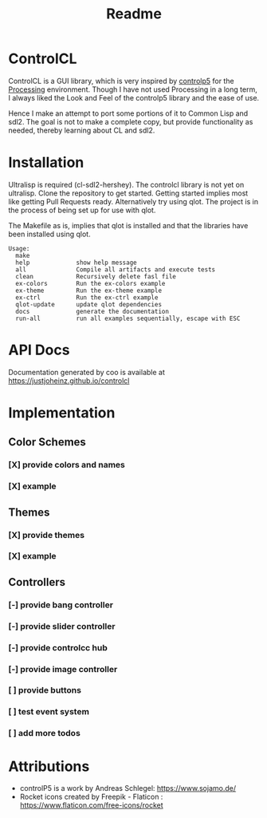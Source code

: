 #+title: Readme



[[https://github.com/justjoheinz/controlcl/actions/workflows/ci.yaml/badge.svg]]

* ControlCL

ControlCL is a GUI library, which is very inspired by [[https://github.com/sojamo/controlp5][controlp5]] for the [[https://processing.org/][Processing]] environment. Though I have not used Processing in a long term, I always liked the Look and Feel of the controlp5 library and the ease of use.

Hence I make an attempt to port some portions of it to Common Lisp and sdl2. The goal is not to make a complete copy, but provide functionality as needed, thereby learning about CL and sdl2.

* Installation

Ultralisp is required (cl-sdl2-hershey). The controlcl library is not yet on ultralisp. Clone the repository to get started. Getting started implies most like getting Pull Requests ready. Alternatively try using qlot. The project is in the process of being set up for use with qlot.

The Makefile as is, implies that qlot is installed and that the libraries have been installed using qlot.

#+begin_example
Usage:
  make
  help             show help message
  all              Compile all artifacts and execute tests
  clean            Recursively delete fasl file
  ex-colors        Run the ex-colors example
  ex-theme         Run the ex-theme example
  ex-ctrl          Run the ex-ctrl example
  qlot-update      update qlot dependencies
  docs             generate the documentation
  run-all          run all examples sequentially, escape with ESC
#+end_example

* API Docs

Documentation generated by coo is available at [[https://justjoheinz.github.io/controlcl]]

* Implementation

** Color Schemes

*** [X] provide colors and names
*** [X] example

[[./docs/colors.png]]

** Themes

*** [X] provide themes
*** [X] example

[[./docs/themes.png]]

** Controllers

*** [-] provide bang controller
*** [-] provide slider controller
*** [-] provide controlcc hub
*** [-] provide image controller
*** [ ] provide buttons
*** [ ] test event system
*** [ ] add more todos

[[./docs/controllers.png]]


* Attributions

- controlP5 is a work by Andreas Schlegel: https://www.sojamo.de/
- Rocket icons created by Freepik - Flaticon : https://www.flaticon.com/free-icons/rocket

